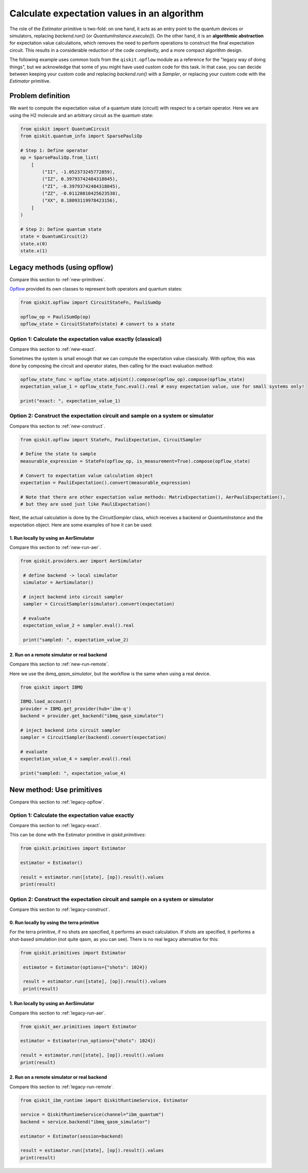 Calculate expectation values in an algorithm
==============================================

The role of the `Estimator` primitive is two-fold: on one hand, it acts as an entry point to the quantum devices or simulators, replacing `backend.run()` (or `QuantumInstance.execute()`). On the other hand, it is an **algorithmic abstraction** for expectation value calculations, which removes the need to perform operations to construct the final expectation circuit. This results in a considerable reduction of the code complexity, and a more compact algorithm design. 

The following example uses common tools from the ``qiskit.opflow`` module as a reference for the "legacy way of doing things", but we acknowledge that some of you might have used custom code for this task. In that case, you can decide between keeping your custom code and replacing `backend.run()` with a `Sampler`, or replacing your custom code with the `Estimator` primitive.


Problem definition 
-------------------------------

We want to compute the expectation value of a quantum state (circuit) with respect to a certain operator. Here we are using the H2 molecule and an arbitrary circuit as the quantum state:


.. code-block:: python


    from qiskit import QuantumCircuit
    from qiskit.quantum_info import SparsePauliOp

    # Step 1: Define operator
    op = SparsePauliOp.from_list(
        [
            ("II", -1.052373245772859),
            ("IZ", 0.39793742484318045),
            ("ZI", -0.39793742484318045),
            ("ZZ", -0.01128010425623538),
            ("XX", 0.18093119978423156),
        ]
    )

    # Step 2: Define quantum state
    state = QuantumCircuit(2)
    state.x(0)
    state.x(1)

.. _legacy-opflow:

Legacy methods (using opflow)
-----------------------------

Compare this section to :ref:`new-primitives`.

`Opflow <https://qiskit.org/documentation/apidoc/opflow.html>`__ provided its own classes to represent both operators and quantum states:

.. code-block:: python

    from qiskit.opflow import CircuitStateFn, PauliSumOp

    opflow_op = PauliSumOp(op)
    opflow_state = CircuitStateFn(state) # convert to a state

.. _legacy-exact:

Option 1: Calculate the expectation value exactly (classical)
~~~~~~~~~~~~~~~~~~~~~~~~~~~~~~~~~~~~~~~~~~~~~~~~~~~~~~~~~~~~~~~~~

Compare this section to :ref:`new-exact`.

Sometimes the system is small enough that we can compute the expectation value classically. With opflow, this was done by composing the circuit and operator states, then calling for the exact evaluation method:


.. code-block:: python

    opflow_state_func = opflow_state.adjoint().compose(opflow_op).compose(opflow_state)
    expectation_value_1 = opflow_state_func.eval().real # easy expectation value, use for small systems only!

    print("exact: ", expectation_value_1)

.. _legacy-construct:

Option 2: Construct the expectation circuit and sample on a system or simulator
~~~~~~~~~~~~~~~~~~~~~~~~~~~~~~~~~~~~~~~~~~~~~~~~~~~~~~~~~~~~~~~~~~~~~~~~~~~~~~~~

Compare this section to :ref:`new-construct`.

.. code-block:: python

    from qiskit.opflow import StateFn, PauliExpectation, CircuitSampler

    # Define the state to sample
    measurable_expression = StateFn(opflow_op, is_measurement=True).compose(opflow_state)

    # Convert to expectation value calculation object
    expectation = PauliExpectation().convert(measurable_expression)

    # Note that there are other expectation value methods: MatrixExpectation(), AerPauliExpectation(), 
    # but they are used just like PauliExpectation()

Next, the actual calculation is done by the `CircuitSampler` class, which receives a backend or `QuantumInstance` and the expectation object. Here are some examples of how it can be used:

.. _legacy-run-aer:

1. Run locally by using an AerSimulator
*****************************************

Compare this section to :ref:`new-run-aer`.

.. code-block:: python

   from qiskit.providers.aer import AerSimulator

    # define backend -> local simulator
    simulator = AerSimulator() 

    # inject backend into circuit sampler
    sampler = CircuitSampler(simulator).convert(expectation)

    # evaluate
    expectation_value_2 = sampler.eval().real

    print("sampled: ", expectation_value_2)

.. _legacy-run-remote:

2. Run on a remote simulator or real backend
*********************************************

Compare this section to :ref:`new-run-remote`.

Here we use the `ibmq_qasm_simulator`, but the workflow is the same when using a real device.

.. code-block:: python

    from qiskit import IBMQ

    IBMQ.load_account()
    provider = IBMQ.get_provider(hub='ibm-q')
    backend = provider.get_backend("ibmq_qasm_simulator")

    # inject backend into circuit sampler
    sampler = CircuitSampler(backend).convert(expectation) 

    # evaluate
    expectation_value_4 = sampler.eval().real

    print("sampled: ", expectation_value_4)


.. _new-primitives:

New method: Use primitives
-----------------------------

Compare this section to :ref:`legacy-opflow`.


.. _new-exact:

Option 1: Calculate the expectation value exactly
~~~~~~~~~~~~~~~~~~~~~~~~~~~~~~~~~~~~~~~~~~~~~~~~~~~~~~~~~~~~~~~~~

Compare this section to :ref:`legacy-exact`.

This can be done with the Estimator primitive in `qiskit.primitives`:


.. code-block:: python

    from qiskit.primitives import Estimator

    estimator = Estimator()

    result = estimator.run([state], [op]).result().values
    print(result)

.. _new-construct:

Option 2: Construct the expectation circuit and sample on a system or simulator
~~~~~~~~~~~~~~~~~~~~~~~~~~~~~~~~~~~~~~~~~~~~~~~~~~~~~~~~~~~~~~~~~~~~~~~~~~~~~~~~

Compare this section to :ref:`legacy-construct`.

.. _new-construct-run-terra:

0. Run locally by using the terra primitive
*********************************************

For the terra primitive, if no shots are specified, it performs an exact calculation. If shots are specified, it performs a shot-based simulation (not quite qasm, as you can see). There is no real legacy alternative for this:

.. code-block:: python

   from qiskit.primitives import Estimator

    estimator = Estimator(options={"shots": 1024})

    result = estimator.run([state], [op]).result().values
    print(result)

.. _new-run-aer:

1. Run locally by using an AerSimulator 
*********************************************

Compare this section to :ref:`legacy-run-aer`.

.. code-block:: python

    from qiskit_aer.primitives import Estimator

    estimator = Estimator(run_options={"shots": 1024})

    result = estimator.run([state], [op]).result().values
    print(result)

.. _new-run-remote:

2. Run on a remote simulator or real backend
*********************************************

Compare this section to :ref:`legacy-run-remote`.

.. code-block:: python
    
    from qiskit_ibm_runtime import QiskitRuntimeService, Estimator

    service = QiskitRuntimeService(channel="ibm_quantum")
    backend = service.backend("ibmq_qasm_simulator")

    estimator = Estimator(session=backend)

    result = estimator.run([state], [op]).result().values
    print(result)

